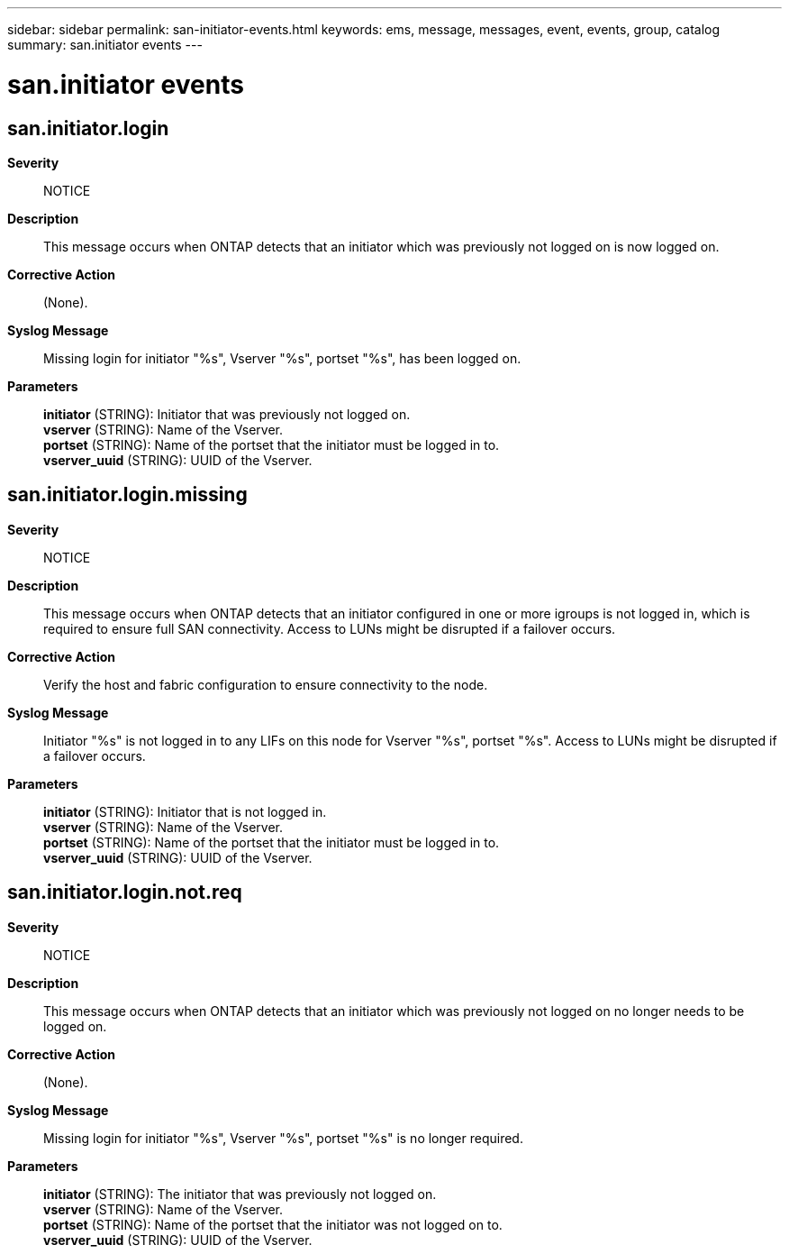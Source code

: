 ---
sidebar: sidebar
permalink: san-initiator-events.html
keywords: ems, message, messages, event, events, group, catalog
summary: san.initiator events
---

= san.initiator events
:toc: macro
:toclevels: 1
:hardbreaks:
:nofooter:
:icons: font
:linkattrs:
:imagesdir: ./media/

== san.initiator.login
*Severity*::
NOTICE
*Description*::
This message occurs when ONTAP detects that an initiator which was previously not logged on is now logged on.
*Corrective Action*::
(None).
*Syslog Message*::
Missing login for initiator "%s", Vserver "%s", portset "%s", has been logged on.
*Parameters*::
*initiator* (STRING): Initiator that was previously not logged on.
*vserver* (STRING): Name of the Vserver.
*portset* (STRING): Name of the portset that the initiator must be logged in to.
*vserver_uuid* (STRING): UUID of the Vserver.

== san.initiator.login.missing
*Severity*::
NOTICE
*Description*::
This message occurs when ONTAP detects that an initiator configured in one or more igroups is not logged in, which is required to ensure full SAN connectivity. Access to LUNs might be disrupted if a failover occurs.
*Corrective Action*::
Verify the host and fabric configuration to ensure connectivity to the node.
*Syslog Message*::
Initiator "%s" is not logged in to any LIFs on this node for Vserver "%s", portset "%s". Access to LUNs might be disrupted if a failover occurs.
*Parameters*::
*initiator* (STRING): Initiator that is not logged in.
*vserver* (STRING): Name of the Vserver.
*portset* (STRING): Name of the portset that the initiator must be logged in to.
*vserver_uuid* (STRING): UUID of the Vserver.

== san.initiator.login.not.req
*Severity*::
NOTICE
*Description*::
This message occurs when ONTAP detects that an initiator which was previously not logged on no longer needs to be logged on.
*Corrective Action*::
(None).
*Syslog Message*::
Missing login for initiator "%s", Vserver "%s", portset "%s" is no longer required.
*Parameters*::
*initiator* (STRING): The initiator that was previously not logged on.
*vserver* (STRING): Name of the Vserver.
*portset* (STRING): Name of the portset that the initiator was not logged on to.
*vserver_uuid* (STRING): UUID of the Vserver.
